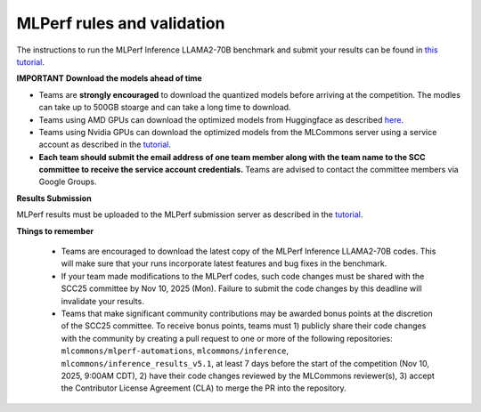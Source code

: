 MLPerf rules and validation
---------------------------

The instructions to run the MLPerf Inference LLAMA2-70B benchmark and submit your results 
can be found in `this tutorial <https://docs.mlcommons.org/inference/benchmarks/language/scc25_guide/scc25/>`_. 

**IMPORTANT**
**Download the models ahead of time**

- Teams are **strongly encouraged** to download the quantized models before arriving at the competition. The modles can take up to 500GB stoarge and can take a long time to download.
- Teams using AMD GPUs can download the optimized models from Huggingface as described `here <https://github.com/mlcommons/inference_results_v5.1/tree/main/closed/AMD/measurements/8xMI300X_2xEPYC_9575F/llama2-70b-99.9/Offline>`_. 
- Teams using Nvidia GPUs can download the optimized models from the MLCommons server using a service account as described in the `tutorial <https://docs.mlcommons.org/inference/benchmarks/language/scc25_guide/scc25/>`_. 
- **Each team should submit the email address of one team member along with the team name to the SCC committee to receive the service account credentials.** Teams are advised to contact the committee members via Google Groups.

**Results Submission**

MLPerf results must be uploaded to the MLPerf submission server as described in the `tutorial <https://docs.mlcommons.org/inference/benchmarks/language/scc25_guide/scc25/>`_.

**Things to remember**

  - Teams are encouraged to download the latest copy of the MLPerf Inference LLAMA2-70B codes. This will make sure that your runs incorporate latest features and bug fixes in the benchmark.
  - If your team made modifications to the MLPerf codes, such code changes must be shared with the SCC25 committee by Nov 10, 2025 (Mon). Failure to submit the code changes by this deadline will invalidate your results.
  - Teams that make significant community contributions may be awarded bonus points at the discretion of the SCC25 committee. To receive bonus points, teams must 1) publicly share their code changes with the community by creating a pull request to one or more of the following repositories: ``mlcommons/mlperf-automations``, ``mlcommons/inference``, ``mlcommons/inference_results_v5.1``, at least 7 days before the start of the competition (Nov 10, 2025, 9:00AM CDT), 2) have their code changes reviewed by the MLCommons reviewer(s), 3) accept the Contributor License Agreement (CLA) to merge the PR into the repository.
